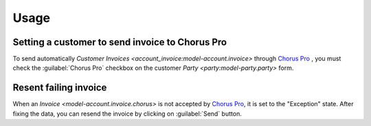 *****
Usage
*****

.. _Setting a customer to send invoice to Chorus Pro:

Setting a customer to send invoice to Chorus Pro
================================================

To send automatically `Customer Invoices
<account_invoice:model-account.invoice>` through `Chorus Pro`_ , you must check
the :guilabel:`Chorus Pro` checkbox on the customer `Party
<party:model-party.party>` form.

.. _Resent failing invoice:

Resent failing invoice
======================

When an `Invoice <model-account.invoice.chorus>` is not accepted by `Chorus
Pro`_, it is set to the "Exception" state.
After fixing the data, you can resend the invoice by clicking on
:guilabel:`Send` button.

.. _Chorus Pro: https://portail.chorus-pro.gouv.fr/
